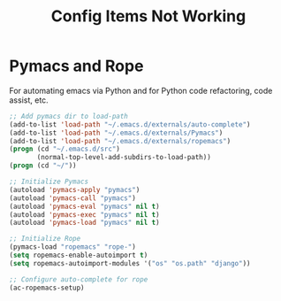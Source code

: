 #+TITLE: Config Items Not Working
* Pymacs and Rope
For automating emacs via Python and for Python code refactoring, code
assist, etc.

#+BEGIN_SRC emacs-lisp
;; Add pymacs dir to load-path
(add-to-list 'load-path "~/.emacs.d/externals/auto-complete")
(add-to-list 'load-path "~/.emacs.d/externals/Pymacs")
(add-to-list 'load-path "~/.emacs.d/externals/ropemacs")
(progn (cd "~/.emacs.d/src")
       (normal-top-level-add-subdirs-to-load-path))
(progn (cd "~/"))

;; Initialize Pymacs
(autoload 'pymacs-apply "pymacs")
(autoload 'pymacs-call "pymacs")
(autoload 'pymacs-eval "pymacs" nil t)
(autoload 'pymacs-exec "pymacs" nil t)
(autoload 'pymacs-load "pymacs" nil t)

;; Initialize Rope
(pymacs-load "ropemacs" "rope-")
(setq ropemacs-enable-autoimport t)
(setq ropemacs-autoimport-modules '("os" "os.path" "django"))

;; Configure auto-complete for rope
(ac-ropemacs-setup)
#+END_SRC

